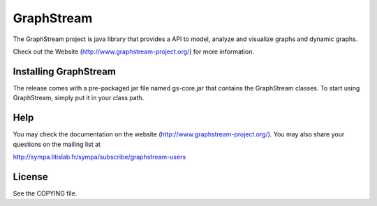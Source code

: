GraphStream
===========

.. image:: https://travis-ci.org/graphstream/gs-core.svg?branch=2.x
    :target: https://travis-ci.org/graphstream/gs-core

.. image:: http://graphstream-project.org/media/img/gs-110.png

The GraphStream project is java library that provides a API to model, 
analyze and visualize graphs and dynamic graphs.

Check out the Website (http://www.graphstream-project.org/) for more information.

Installing GraphStream
----------------------

The release comes with a pre-packaged jar file named gs-core.jar that
contains the GraphStream classes. To start using GraphStream, 
simply put it in your class path.

Help
----

You may check the documentation on the website (http://www.graphstream-project.org/). 
You may also share your questions on the mailing list at 

http://sympa.litislab.fr/sympa/subscribe/graphstream-users 


License
-------

See the COPYING file.